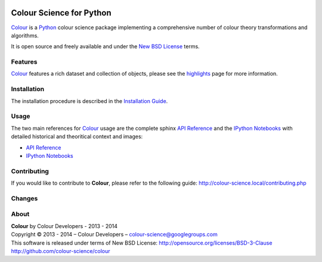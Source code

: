 .. image:: https://travis-ci.org/colour-science/colour.svg?branch=master
    :target: https://travis-ci.org/colour-science/colour
.. image:: https://coveralls.io/repos/colour-science/colour/badge.png?branch=master
    :target: https://coveralls.io/r/colour-science/colour?branch=master
.. image:: https://landscape.io/github/colour-science/colour/master/landscape.png
    :target: https://landscape.io/github/colour-science/colour/master
    :alt: Code Health
..  image:: https://gemnasium.com/colour-science/colour.png
    :target: https://gemnasium.com/KelSolaar/TravisRamblings
    :alt: Dependency Status
.. image:: https://badge.waffle.io/colour-science/colour.svg?label=ready&title=Ready
    :target: https://waffle.io/colour-science/colour
    :alt: 'Stories in Ready'

Colour Science for Python
=========================

..  image:: https://raw.githubusercontent.com/colour-science/colour-branding/master/images/Colour_Logo_Medium_001.png

`Colour <https://github.com/colour-science/colour>`_ is a `Python <https://www.python.org/>`_ colour science package implementing a comprehensive number of colour theory transformations and algorithms.

It is open source and freely available and under the `New BSD License <http://opensource.org/licenses/BSD-3-Clause>`_ terms.

Features
--------

`Colour <https://github.com/colour-science/colour>`_ features a rich dataset and collection of objects, please see the `highlights <http://colour-science.local/features.php>`_ page for more information.

Installation
------------

The installation procedure is described in the `Installation Guide <http://colour-science.local/installation.php>`_.

Usage
-----

The two main references for `Colour <https://github.com/colour-science/colour>`_ usage are the complete sphinx `API Reference <http://colour-science.org/api.php>`_ and the `IPython Notebooks <http://colour-science.org/notebooks.php>`_ with detailed historical and theoritical context and images:

-   `API Reference <http://colour-science.org/api.php>`_
-   `IPython Notebooks <http://colour-science.org/notebooks.php>`_

Contributing
------------

If you would like to contribute to **Colour**, please refer to the following guide: http://colour-science.local/contributing.php


Changes
-------

About
-----

| **Colour** by Colour Developers - 2013 - 2014
| Copyright © 2013 - 2014 – Colour Developers – `colour-science@googlegroups.com <colour-science@googlegroups.com>`_
| This software is released under terms of New BSD License: http://opensource.org/licenses/BSD-3-Clause
| `http://github.com/colour-science/colour <http://github.com/colour-science/colour>`_
